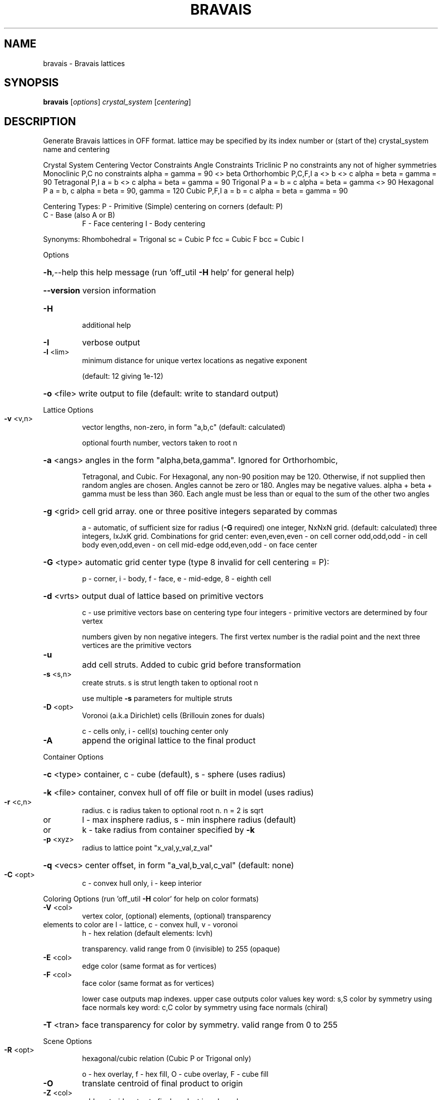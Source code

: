.\" DO NOT MODIFY THIS FILE!  It was generated by help2man
.TH BRAVAIS  "1" " " "bravais Antiprism 0.24.99+01 - http://www.antiprism.com" "User Commands"
.SH NAME
bravais - Bravais lattices
.SH SYNOPSIS
.B bravais
[\fI\,options\/\fR] \fI\,crystal_system \/\fR[\fI\,centering\/\fR]
.SH DESCRIPTION
Generate Bravais lattices in OFF format. lattice may be specified by its index
number or (start of the) crystal_system name and centering
.PP
Crystal System   Centering   Vector Constraints  Angle Constraints
Triclinic        P           no constraints      any not of higher symmetries
Monoclinic       P,C         no constraints      alpha = gamma = 90 <> beta
Orthorhombic     P,C,F,I     a <> b <> c         alpha = beta = gamma = 90
Tetragonal       P,I         a = b <> c          alpha = beta = gamma = 90
Trigonal         P           a = b = c           alpha = beta = gamma <> 90
Hexagonal        P           a = b, c            alpha = beta = 90, gamma = 120
Cubic            P,F,I       a = b = c           alpha = beta = gamma = 90
.PP
Centering Types: P \- Primitive (Simple) centering on corners (default: P)
.TP
C \- Base (also A or B)
F \- Face centering  I \- Body centering
.PP
Synonyms: Rhombohedral = Trigonal  sc = Cubic P  fcc = Cubic F  bcc = Cubic I
.PP
Options
.HP
\fB\-h\fR,\-\-help this help message (run 'off_util \fB\-H\fR help' for general help)
.HP
\fB\-\-version\fR version information
.TP
\fB\-H\fR
additional help
.TP
\fB\-I\fR
verbose output
.TP
\fB\-l\fR <lim>
minimum distance for unique vertex locations as negative exponent
.IP
(default: 12 giving 1e\-12)
.HP
\fB\-o\fR <file> write output to file (default: write to standard output)
.PP
Lattice Options
.TP
\fB\-v\fR <v,n>
vector lengths, non\-zero, in form "a,b,c" (default: calculated)
.IP
optional fourth number, vectors taken to root n
.HP
\fB\-a\fR <angs> angles in the form "alpha,beta,gamma". Ignored for Orthorhombic,
.IP
Tetragonal, and Cubic. For Hexagonal, any non\-90 position may be
120. Otherwise, if not supplied then random angles are chosen.
Angles cannot be zero or 180. Angles may be negative values.
alpha + beta + gamma must be less than 360. Each angle must be
less than or equal to the sum of the other two angles
.HP
\fB\-g\fR <grid> cell grid array. one or three positive integers separated by commas
.IP
a \- automatic, of sufficient size for radius (\fB\-G\fR required)
one integer, NxNxN grid. (default: calculated)
three integers, IxJxK grid. Combinations for grid center:
even,even,even \- on cell corner    odd,odd,odd \- in cell body
even,odd,even \- on cell mid\-edge   odd,even,odd \- on face center
.HP
\fB\-G\fR <type> automatic grid center type (type 8 invalid for cell centering = P):
.IP
p \- corner, i \- body, f \- face, e \- mid\-edge, 8 \- eighth cell
.HP
\fB\-d\fR <vrts> output dual of lattice based on primitive vectors
.IP
c \- use primitive vectors base on centering type
four integers \- primitive vectors are determined by four vertex
.IP
numbers given by non negative integers. The first vertex
number is the radial point and the next three vertices are the
primitive vectors
.TP
\fB\-u\fR
add cell struts. Added to cubic grid before transformation
.TP
\fB\-s\fR <s,n>
create struts. s is strut length taken to optional root n
.IP
use multiple \fB\-s\fR parameters for multiple struts
.TP
\fB\-D\fR <opt>
Voronoi (a.k.a Dirichlet) cells (Brillouin zones for duals)
.IP
c \- cells only, i \- cell(s) touching center only
.TP
\fB\-A\fR
append the original lattice to the final product
.PP
Container Options
.HP
\fB\-c\fR <type> container, c \- cube (default), s \- sphere (uses radius)
.HP
\fB\-k\fR <file> container, convex hull of off file or built in model (uses radius)
.TP
\fB\-r\fR <c,n>
radius. c is radius taken to optional root n. n = 2 is sqrt
.TP
or
l \- max insphere radius, s \- min insphere radius (default)
.TP
or
k \- take radius from container specified by \fB\-k\fR
.TP
\fB\-p\fR <xyz>
radius to lattice point "x_val,y_val,z_val"
.HP
\fB\-q\fR <vecs> center offset, in form "a_val,b_val,c_val" (default: none)
.TP
\fB\-C\fR <opt>
c \- convex hull only, i \- keep interior
.PP
Coloring Options (run 'off_util \fB\-H\fR color' for help on color formats)
.TP
\fB\-V\fR <col>
vertex color, (optional) elements, (optional) transparency
.TP
elements to color are l \- lattice, c \- convex hull, v \- voronoi
h \- hex relation (default elements: lcvh)
.IP
transparency. valid range from 0 (invisible) to 255 (opaque)
.TP
\fB\-E\fR <col>
edge color (same format as for vertices)
.TP
\fB\-F\fR <col>
face color (same format as for vertices)
.IP
lower case outputs map indexes. upper case outputs color values
key word: s,S color by symmetry using face normals
key word: c,C color by symmetry using face normals (chiral)
.HP
\fB\-T\fR <tran> face transparency for color by symmetry. valid range from 0 to 255
.PP
Scene Options
.TP
\fB\-R\fR <opt>
hexagonal/cubic relation (Cubic P or Trigonal only)
.IP
o \- hex overlay, f \- hex fill, O \- cube overlay, F \- cube fill
.TP
\fB\-O\fR
translate centroid of final product to origin
.TP
\fB\-Z\fR <col>
add centroid vertex to final product in color col
.TP
\fB\-K\fR
append cage of container of \fB\-k\fR to final product
.PP
Listing Options
.TP
\fB\-B\fR
display the list of Bravais lattices
.HP
\fB\-Q\fR <vecs> center for radius calculations in \fB\-L\fR (default: centroid)
.IP
c \- original center, o \- original center + offset in \fB\-q\fR
.TP
\fB\-L\fR <opt>
list unique radial distances of points (to standard output)
.IP
f \- full report, v \- values only
.TP
\fB\-S\fR <opt>
list every possible strut value (to standard output)
.IP
f \- full report, v \- values only
.SH "SEE ALSO"
The full documentation for
.B bravais
is maintained as a Texinfo manual.  If the
.B info
and
.B bravais
programs are properly installed at your site, the command
.IP
.B info bravais
.PP
should give you access to the complete manual.
